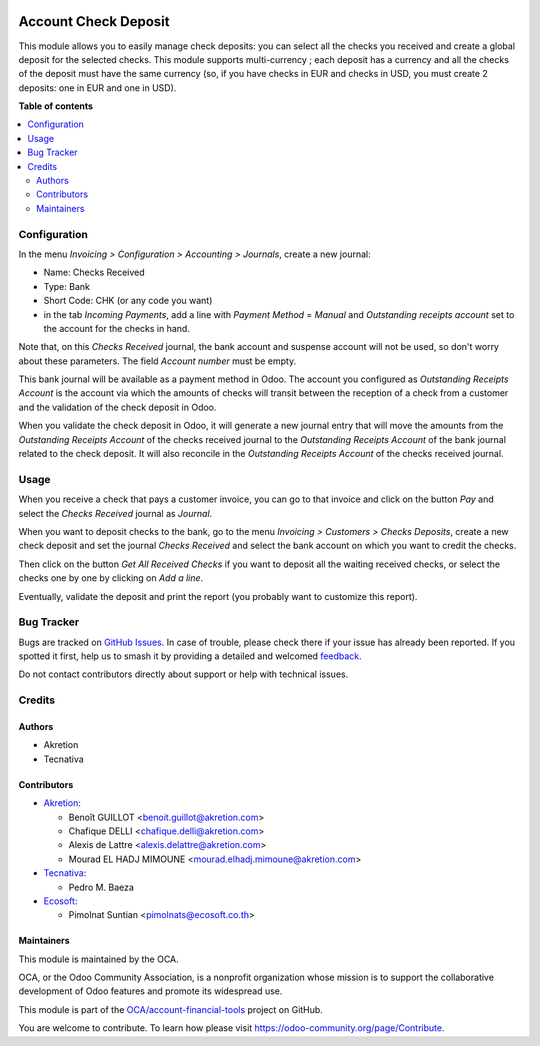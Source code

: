 .. image:: https://odoo-community.org/readme-banner-image
   :target: https://odoo-community.org/get-involved?utm_source=readme
   :alt: Odoo Community Association

=====================
Account Check Deposit
=====================

.. 
   !!!!!!!!!!!!!!!!!!!!!!!!!!!!!!!!!!!!!!!!!!!!!!!!!!!!
   !! This file is generated by oca-gen-addon-readme !!
   !! changes will be overwritten.                   !!
   !!!!!!!!!!!!!!!!!!!!!!!!!!!!!!!!!!!!!!!!!!!!!!!!!!!!
   !! source digest: sha256:994c61ed1b78bda272df1ac39bd34931656273ae385cfccc9cc5d2ede4019bc2
   !!!!!!!!!!!!!!!!!!!!!!!!!!!!!!!!!!!!!!!!!!!!!!!!!!!!

.. |badge1| image:: https://img.shields.io/badge/maturity-Mature-brightgreen.png
    :target: https://odoo-community.org/page/development-status
    :alt: Mature
.. |badge2| image:: https://img.shields.io/badge/license-AGPL--3-blue.png
    :target: http://www.gnu.org/licenses/agpl-3.0-standalone.html
    :alt: License: AGPL-3
.. |badge3| image:: https://img.shields.io/badge/github-OCA%2Faccount--financial--tools-lightgray.png?logo=github
    :target: https://github.com/OCA/account-financial-tools/tree/18.0/account_check_deposit
    :alt: OCA/account-financial-tools
.. |badge4| image:: https://img.shields.io/badge/weblate-Translate%20me-F47D42.png
    :target: https://translation.odoo-community.org/projects/account-financial-tools-18-0/account-financial-tools-18-0-account_check_deposit
    :alt: Translate me on Weblate
.. |badge5| image:: https://img.shields.io/badge/runboat-Try%20me-875A7B.png
    :target: https://runboat.odoo-community.org/builds?repo=OCA/account-financial-tools&target_branch=18.0
    :alt: Try me on Runboat

|badge1| |badge2| |badge3| |badge4| |badge5|

This module allows you to easily manage check deposits: you can select
all the checks you received and create a global deposit for the selected
checks. This module supports multi-currency ; each deposit has a
currency and all the checks of the deposit must have the same currency
(so, if you have checks in EUR and checks in USD, you must create 2
deposits: one in EUR and one in USD).

**Table of contents**

.. contents::
   :local:

Configuration
=============

In the menu *Invoicing > Configuration > Accounting > Journals*, create
a new journal:

- Name: Checks Received
- Type: Bank
- Short Code: CHK (or any code you want)
- in the tab *Incoming Payments*, add a line with *Payment Method* =
  *Manual* and *Outstanding receipts account* set to the account for the
  checks in hand.

Note that, on this *Checks Received* journal, the bank account and
suspense account will not be used, so don't worry about these
parameters. The field *Account number* must be empty.

This bank journal will be available as a payment method in Odoo. The
account you configured as *Outstanding Receipts Account* is the account
via which the amounts of checks will transit between the reception of a
check from a customer and the validation of the check deposit in Odoo.

When you validate the check deposit in Odoo, it will generate a new
journal entry that will move the amounts from the *Outstanding Receipts
Account* of the checks received journal to the *Outstanding Receipts
Account* of the bank journal related to the check deposit. It will also
reconcile in the *Outstanding Receipts Account* of the checks received
journal.

Usage
=====

When you receive a check that pays a customer invoice, you can go to
that invoice and click on the button *Pay* and select the *Checks
Received* journal as *Journal*.

When you want to deposit checks to the bank, go to the menu *Invoicing >
Customers > Checks Deposits*, create a new check deposit and set the
journal *Checks Received* and select the bank account on which you want
to credit the checks.

Then click on the button *Get All Received Checks* if you want to
deposit all the waiting received checks, or select the checks one by one
by clicking on *Add a line*.

Eventually, validate the deposit and print the report (you probably want
to customize this report).

Bug Tracker
===========

Bugs are tracked on `GitHub Issues <https://github.com/OCA/account-financial-tools/issues>`_.
In case of trouble, please check there if your issue has already been reported.
If you spotted it first, help us to smash it by providing a detailed and welcomed
`feedback <https://github.com/OCA/account-financial-tools/issues/new?body=module:%20account_check_deposit%0Aversion:%2018.0%0A%0A**Steps%20to%20reproduce**%0A-%20...%0A%0A**Current%20behavior**%0A%0A**Expected%20behavior**>`_.

Do not contact contributors directly about support or help with technical issues.

Credits
=======

Authors
-------

* Akretion
* Tecnativa

Contributors
------------

- `Akretion <https://www.akretion.com>`__:

  - Benoît GUILLOT <benoit.guillot@akretion.com>
  - Chafique DELLI <chafique.delli@akretion.com>
  - Alexis de Lattre <alexis.delattre@akretion.com>
  - Mourad EL HADJ MIMOUNE <mourad.elhadj.mimoune@akretion.com>

- `Tecnativa <https://www.tecnativa.com>`__:

  - Pedro M. Baeza

- `Ecosoft <http://ecosoft.co.th>`__:

  - Pimolnat Suntian <pimolnats@ecosoft.co.th>

Maintainers
-----------

This module is maintained by the OCA.

.. image:: https://odoo-community.org/logo.png
   :alt: Odoo Community Association
   :target: https://odoo-community.org

OCA, or the Odoo Community Association, is a nonprofit organization whose
mission is to support the collaborative development of Odoo features and
promote its widespread use.

This module is part of the `OCA/account-financial-tools <https://github.com/OCA/account-financial-tools/tree/18.0/account_check_deposit>`_ project on GitHub.

You are welcome to contribute. To learn how please visit https://odoo-community.org/page/Contribute.
